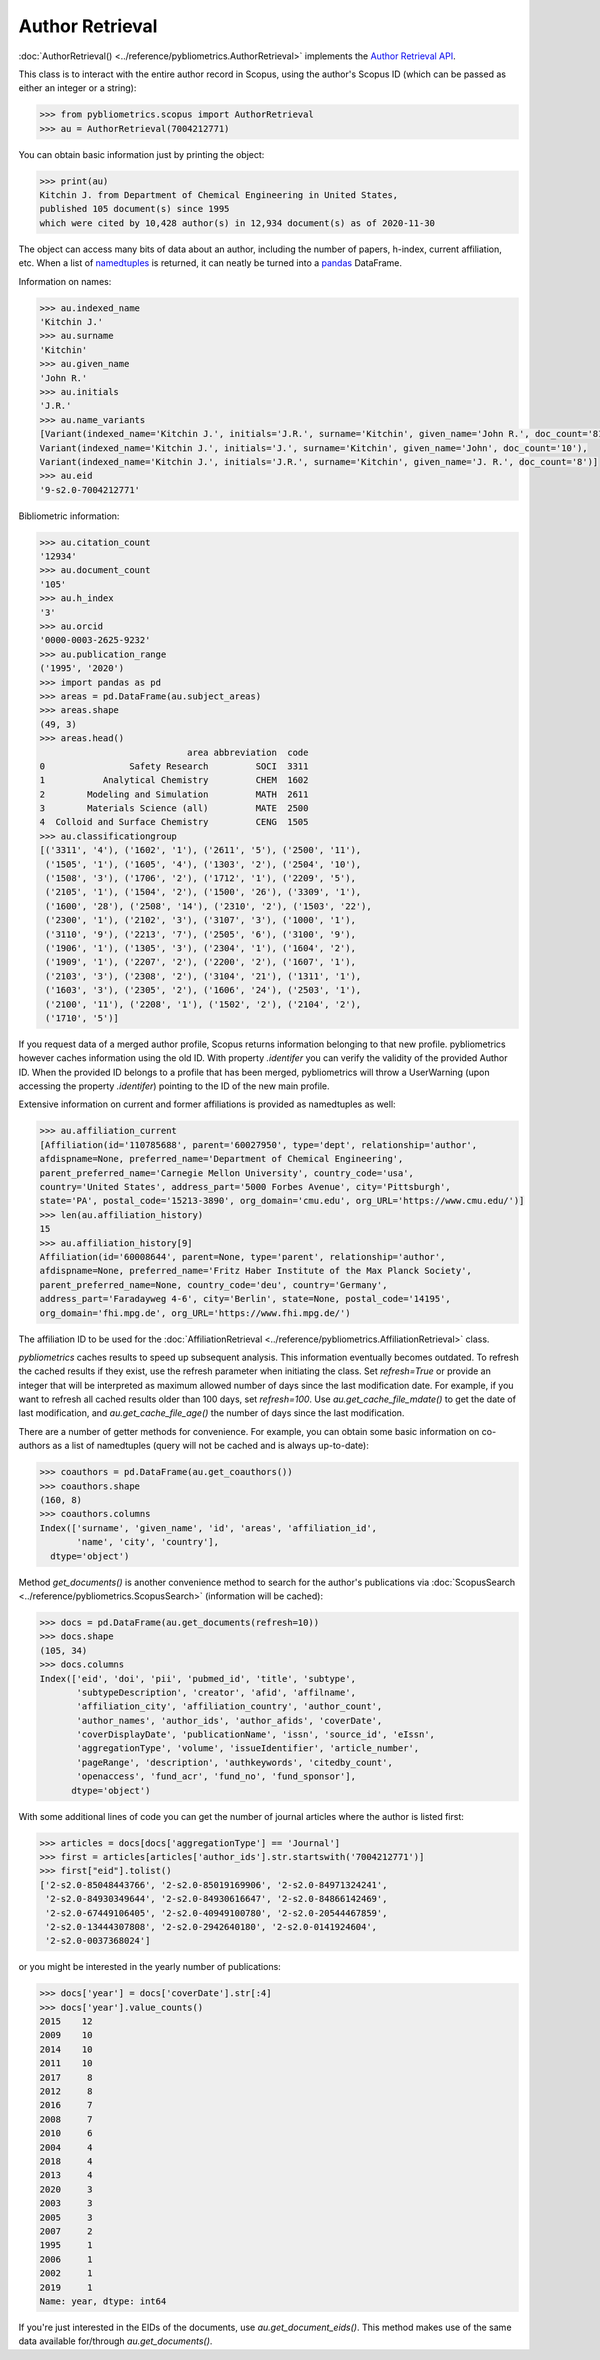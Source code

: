Author Retrieval
----------------

:doc:`AuthorRetrieval() <../reference/pybliometrics.AuthorRetrieval>` implements the `Author Retrieval API <https://dev.elsevier.com/documentation/AuthorRetrievalAPI.wadl>`_.

This class is to interact with the entire author record in Scopus, using the author's Scopus ID (which can be passed as either an integer or a string):

.. code-block:: python
   
    >>> from pybliometrics.scopus import AuthorRetrieval
    >>> au = AuthorRetrieval(7004212771)


You can obtain basic information just by printing the object:

.. code-block:: python

    >>> print(au)
    Kitchin J. from Department of Chemical Engineering in United States,
    published 105 document(s) since 1995
    which were cited by 10,428 author(s) in 12,934 document(s) as of 2020-11-30


The object can access many bits of data about an author, including the number of papers, h-index, current affiliation, etc.  When a list of `namedtuples <https://docs.python.org/3/library/collections.html#collections.namedtuple>`_ is returned, it can neatly be turned into a `pandas <https://pandas.pydata.org/>`_ DataFrame.

Information on names:

.. code-block:: python

    >>> au.indexed_name
    'Kitchin J.'
    >>> au.surname
    'Kitchin'
    >>> au.given_name
    'John R.'
    >>> au.initials
    'J.R.'
    >>> au.name_variants
    [Variant(indexed_name='Kitchin J.', initials='J.R.', surname='Kitchin', given_name='John R.', doc_count='81'),
    Variant(indexed_name='Kitchin J.', initials='J.', surname='Kitchin', given_name='John', doc_count='10'),
    Variant(indexed_name='Kitchin J.', initials='J.R.', surname='Kitchin', given_name='J. R.', doc_count='8')]
    >>> au.eid
    '9-s2.0-7004212771'


Bibliometric information:

.. code-block:: python

    >>> au.citation_count
    '12934'
    >>> au.document_count
    '105'
    >>> au.h_index
    '3'
    >>> au.orcid
    '0000-0003-2625-9232'
    >>> au.publication_range
    ('1995', '2020')
    >>> import pandas as pd
    >>> areas = pd.DataFrame(au.subject_areas)
    >>> areas.shape
    (49, 3)
    >>> areas.head()
                                area abbreviation  code
    0                Safety Research         SOCI  3311
    1           Analytical Chemistry         CHEM  1602
    2        Modeling and Simulation         MATH  2611
    3        Materials Science (all)         MATE  2500
    4  Colloid and Surface Chemistry         CENG  1505
    >>> au.classificationgroup
    [('3311', '4'), ('1602', '1'), ('2611', '5'), ('2500', '11'),
     ('1505', '1'), ('1605', '4'), ('1303', '2'), ('2504', '10'),
     ('1508', '3'), ('1706', '2'), ('1712', '1'), ('2209', '5'),
     ('2105', '1'), ('1504', '2'), ('1500', '26'), ('3309', '1'),
     ('1600', '28'), ('2508', '14'), ('2310', '2'), ('1503', '22'),
     ('2300', '1'), ('2102', '3'), ('3107', '3'), ('1000', '1'),
     ('3110', '9'), ('2213', '7'), ('2505', '6'), ('3100', '9'),
     ('1906', '1'), ('1305', '3'), ('2304', '1'), ('1604', '2'),
     ('1909', '1'), ('2207', '2'), ('2200', '2'), ('1607', '1'),
     ('2103', '3'), ('2308', '2'), ('3104', '21'), ('1311', '1'),
     ('1603', '3'), ('2305', '2'), ('1606', '24'), ('2503', '1'),
     ('2100', '11'), ('2208', '1'), ('1502', '2'), ('2104', '2'),
     ('1710', '5')]


If you request data of a merged author profile, Scopus returns information belonging to that new profile.  pybliometrics however caches information using the old ID.  With property `.identifer` you can verify the validity of the provided Author ID.  When the provided ID belongs to a profile that has been merged, pybliometrics will throw a UserWarning (upon accessing the property `.identifer`) pointing to the ID of the new main profile.

Extensive information on current and former affiliations is provided as namedtuples as well:

.. code-block:: python

    >>> au.affiliation_current
    [Affiliation(id='110785688', parent='60027950', type='dept', relationship='author',
    afdispname=None, preferred_name='Department of Chemical Engineering',
    parent_preferred_name='Carnegie Mellon University', country_code='usa',
    country='United States', address_part='5000 Forbes Avenue', city='Pittsburgh',
    state='PA', postal_code='15213-3890', org_domain='cmu.edu', org_URL='https://www.cmu.edu/')]
    >>> len(au.affiliation_history)
    15
    >>> au.affiliation_history[9]
    Affiliation(id='60008644', parent=None, type='parent', relationship='author',
    afdispname=None, preferred_name='Fritz Haber Institute of the Max Planck Society',
    parent_preferred_name=None, country_code='deu', country='Germany',
    address_part='Faradayweg 4-6', city='Berlin', state=None, postal_code='14195',
    org_domain='fhi.mpg.de', org_URL='https://www.fhi.mpg.de/')


The affiliation ID to be used for the :doc:`AffiliationRetrieval <../reference/pybliometrics.AffiliationRetrieval>` class.

`pybliometrics` caches results to speed up subsequent analysis.  This information eventually becomes outdated.  To refresh the cached results if they exist, use the refresh parameter when initiating the class.  Set `refresh=True` or provide an integer that will be interpreted as maximum allowed number of days since the last modification date.  For example, if you want to refresh all cached results older than 100 days, set `refresh=100`.  Use `au.get_cache_file_mdate()` to get the date of last modification, and `au.get_cache_file_age()` the number of days since the last modification.

There are a number of getter methods for convenience.  For example, you can obtain some basic information on co-authors as a list of namedtuples (query will not be cached and is always up-to-date):

.. code-block:: python

    >>> coauthors = pd.DataFrame(au.get_coauthors())
    >>> coauthors.shape
    (160, 8)
    >>> coauthors.columns
    Index(['surname', 'given_name', 'id', 'areas', 'affiliation_id',
           'name', 'city', 'country'],
      dtype='object')


Method `get_documents()` is another convenience method to search for the author's publications via :doc:`ScopusSearch <../reference/pybliometrics.ScopusSearch>` (information will be cached):

.. code-block:: python

    >>> docs = pd.DataFrame(au.get_documents(refresh=10))
    >>> docs.shape
    (105, 34)
    >>> docs.columns
    Index(['eid', 'doi', 'pii', 'pubmed_id', 'title', 'subtype',
           'subtypeDescription', 'creator', 'afid', 'affilname',
           'affiliation_city', 'affiliation_country', 'author_count',
           'author_names', 'author_ids', 'author_afids', 'coverDate',
           'coverDisplayDate', 'publicationName', 'issn', 'source_id', 'eIssn',
           'aggregationType', 'volume', 'issueIdentifier', 'article_number',
           'pageRange', 'description', 'authkeywords', 'citedby_count',
           'openaccess', 'fund_acr', 'fund_no', 'fund_sponsor'],
          dtype='object')


With some additional lines of code you can get the number of journal articles where the author is listed first:

.. code-block:: python

    >>> articles = docs[docs['aggregationType'] == 'Journal']
    >>> first = articles[articles['author_ids'].str.startswith('7004212771')]
    >>> first["eid"].tolist()
    ['2-s2.0-85048443766', '2-s2.0-85019169906', '2-s2.0-84971324241',
     '2-s2.0-84930349644', '2-s2.0-84930616647', '2-s2.0-84866142469',
     '2-s2.0-67449106405', '2-s2.0-40949100780', '2-s2.0-20544467859',
     '2-s2.0-13444307808', '2-s2.0-2942640180', '2-s2.0-0141924604',
     '2-s2.0-0037368024']


or you might be interested in the yearly number of publications:

.. code-block:: python

    >>> docs['year'] = docs['coverDate'].str[:4]
    >>> docs['year'].value_counts()
    2015    12
    2009    10
    2014    10
    2011    10
    2017     8
    2012     8
    2016     7
    2008     7
    2010     6
    2004     4
    2018     4
    2013     4
    2020     3
    2003     3
    2005     3
    2007     2
    1995     1
    2006     1
    2002     1
    2019     1
    Name: year, dtype: int64


If you're just interested in the EIDs of the documents, use `au.get_document_eids()`.  This method makes use of the same data available for/through `au.get_documents()`.
